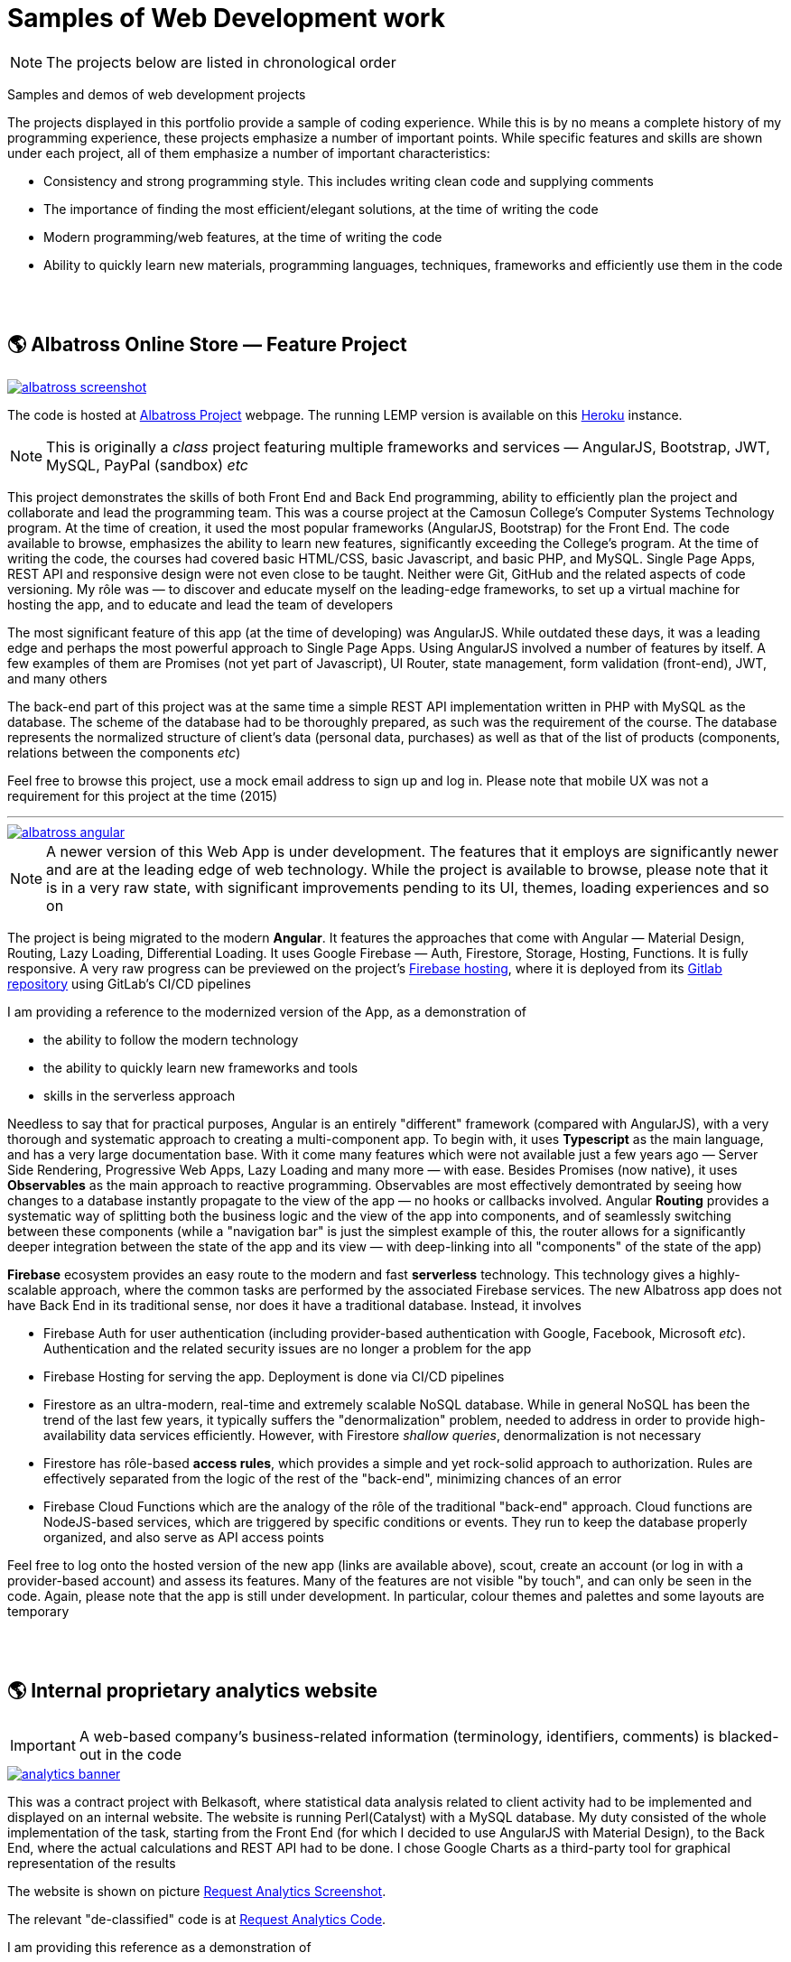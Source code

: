 = Samples of Web Development work

[NOTE]
====
The projects below are listed in chronological order
====

[.lead]
Samples and demos of web development projects

The projects displayed in this portfolio provide a sample of coding experience.
While this is by no means a complete history of my programming experience,
these projects emphasize a number of important points.
While specific features and skills are shown under each project, all of them
emphasize a number of important characteristics:

* Consistency and strong programming style. This includes writing clean code and supplying comments
* The importance of finding the most efficient/elegant solutions, at the time of writing the code
* Modern programming/web features, at the time of writing the code
* Ability to quickly learn new materials, programming languages, techniques, frameworks and efficiently use them in the code


{empty} +
{empty} +

== &#x1f30e; Albatross Online Store — Feature Project

image::https://raw.githubusercontent.com/pasha-bolokhov/sample-work/master/albatross/albatross-screenshot.png[link=https://albatross-travel-app.herokuapp.com]

The code is hosted at https://gitlab.com/pasha-bolokhov/albatross-travel[Albatross Project] webpage.
The running LEMP version is available on this
https://albatross-travel-app.herokuapp.com[Heroku] instance.

[NOTE]
This is originally a _class_ project featuring multiple frameworks and services — AngularJS, Bootstrap, JWT, MySQL, PayPal (sandbox) _etc_

This project demonstrates the skills of both Front End and Back End programming,
ability to efficiently plan the project and collaborate and lead the programming team.
This was a course project at the Camosun College's Computer Systems Technology program.
At the time of creation, it used the most popular frameworks (AngularJS, Bootstrap) for the Front End.
The code available to browse, emphasizes the ability to learn new features, significantly exceeding the College's program.
At the time of writing the code, the courses had covered basic HTML/CSS, basic Javascript, and basic PHP, and MySQL.
Single Page Apps, REST API and responsive design were not even close to be taught.
Neither were Git, GitHub and the related aspects of code versioning.
My rôle was — to discover and educate myself on the leading-edge frameworks, to set up a virtual machine for hosting the app, and to educate and lead the team of developers

The most significant feature of this app (at the time of developing) was AngularJS.
While outdated these days, it was a leading edge and perhaps the most powerful approach to Single Page Apps.
Using AngularJS involved a number of features by itself. A few examples of them are Promises (not yet part of Javascript), UI Router, state management, form validation (front-end), JWT, and many others

The back-end part of this project was at the same time a simple REST API implementation written in PHP with MySQL as the database.
The scheme of the database had to be thoroughly prepared, as such was the requirement of the course.
The database represents the normalized structure of client's data (personal data, purchases) as well as that of the list of products (components, relations between the components _etc_)

Feel free to browse this project, use a mock email address to sign up and log in. Please note that mobile UX was not a requirement for this project at the time (2015)

''''

image::https://raw.githubusercontent.com/pasha-bolokhov/sample-work/master/albatross/albatross-angular.png[link=https://albatross-travel-agency.web.app]

[NOTE]
A newer version of this Web App is under development.
The features that it employs are significantly newer and are at the leading edge of web technology.
While the project is available to browse, please note that it is in a very raw state,
with significant improvements pending to its UI, themes, loading experiences and so on

The project is being migrated to the modern *Angular*. It features the approaches that come with Angular — Material Design, Routing, Lazy Loading, Differential Loading.
It uses Google Firebase — Auth, Firestore, Storage, Hosting, Functions.
It is fully responsive.
A very raw progress can be previewed on the project's https://albatross-travel-agency.web.app[Firebase hosting], where it is deployed from its https://gitlab.com/pasha-bolokhov/albatross[Gitlab repository] using GitLab's CI/CD pipelines

I am providing a reference to the modernized version of the App, as a demonstration of

* the ability to follow the modern technology
* the ability to quickly learn new frameworks and tools
* skills in the serverless approach

Needless to say that for practical purposes, Angular is an entirely "different" framework (compared with AngularJS), with a very thorough and systematic approach to creating a multi-component app.
To begin with, it uses *Typescript* as the main language, and has a very large documentation base.
With it come many features which were not available just a few years ago — Server Side Rendering, Progressive Web Apps, Lazy Loading and many more — with ease.
Besides Promises (now native), it uses *Observables* as the main approach to reactive programming.
Observables are most effectively demontrated by seeing how changes to a database instantly propagate to the view of the app — no hooks or callbacks involved.
Angular *Routing* provides a systematic way of splitting both the business logic and the view of the app into components, and of seamlessly switching between these components (while a "navigation bar" is just the simplest example of this, the router allows for a significantly deeper integration between the state of the app and its view — with deep-linking into all "components" of the state of the app)

*Firebase* ecosystem provides an easy route to the modern and fast *serverless* technology.
This technology gives a highly-scalable approach,
where the common tasks are performed by the associated Firebase services.
The new Albatross app does not have Back End in its traditional sense,
nor does it have a traditional database.
Instead, it involves

* Firebase Auth for user authentication (including provider-based authentication with Google, Facebook, Microsoft _etc_).
  Authentication and the related security issues are no longer a problem for the app
* Firebase Hosting for serving the app. Deployment is done via CI/CD pipelines
* Firestore as an ultra-modern, real-time and extremely scalable NoSQL database.
  While in general NoSQL has been the trend of the last few years, it typically suffers the "denormalization" problem, needed to address in order to provide high-availability data services efficiently.
  However, with Firestore _shallow queries_, denormalization is not necessary
* Firestore has rôle-based *access rules*, which provides a simple and yet rock-solid approach
to authorization. Rules are effectively separated from the logic of the rest of the "back-end",
minimizing chances of an error
* Firebase Cloud Functions which are the analogy of the rôle of the traditional "back-end" approach.
Cloud functions are NodeJS-based services, which are triggered by specific conditions or events.
They run to keep the database properly organized, and also serve as API access points

Feel free to log onto the hosted version of the new app (links are available above), scout, create an account (or log in with a provider-based account) and assess its features. Many of the features are not visible "by touch", and can only be seen in the code.
Again, please note that the app is still under development.
In particular, colour themes and palettes and some layouts are temporary


{empty} +
{empty} +

== &#x1f30e; Internal proprietary analytics website

[IMPORTANT]
====
A web-based company's business-related information (terminology, identifiers, comments) is blacked-out in the code
====

image::https://raw.githubusercontent.com/pasha-bolokhov/sample-work/master/analytics/analytics-banner.png[link=https://github.com/pasha-bolokhov-cs/sample-work/tree/master/analytics]


This was a contract project with Belkasoft, where statistical data analysis related to client activity had to be implemented and displayed on an internal website.
The website is running Perl(Catalyst) with a MySQL database.
My duty consisted of the whole implementation of the task, starting from the Front End (for which I decided to use AngularJS with Material Design), to the Back End, where the actual calculations and REST API had to be done.
I chose Google Charts as a third-party tool for graphical representation of the results

The website is shown on picture
https://raw.githubusercontent.com/pasha-bolokhov/sample-work/master/analytics/analytics-screenshot.png[Request Analytics Screenshot].

The relevant "de-classified" code is at
https://github.com/pasha-bolokhov-cs/sample-work/tree/master/analytics[Request Analytics Code].

I am providing this reference as a demonstration of

* the ability to find and exploit the most efficient services (Google Charts in this case)
* skills in implementing REST API (the Front End has a number of switches which control how the analysis is performed)


{empty} +
{empty} +

== &#x1f30e; Slope-It Google Sheets Add-on

image::https://raw.githubusercontent.com/pasha-bolokhov/sample-work/master/slope-it/slope-it-screenshot.png[link=https://slope-it-tool.web.app]

An add-on for statistical calculations in Google Sheets

Install it via its https://gsuite.google.com/marketplace/app/slopeit/1088613043056[G Suite Marketplace] listing

This app assists students in their routine tasks during the laboratory.
Such tasks are relatively easy to perform, but are tedious, and prone to errors.
This app does such calculations quickly and effectively, providing a convenient interface

The add-ons for Google Docs are written in App Script (Javascript).
The main part of the app constitutes the Back End (since it has read/write access to Google Docs).
The UI elements that are built on top of Google Docs constitute the Front End.
Front End functions are able to call the Back End functions

Publishing the app is a long process, involving the design of logo and promo images, registration and verification of accounts and so on (without publishing, only the owner is able to use the app, unless the owner "shares" it with others).
As with other installable apps, clients need to grant the app access to their documents.
This requires verification of the developer by Google

I am presenting this app as a demonstration of

* the ability to learn proprietary framework
* the ability to publish an app in a popular marketplace
